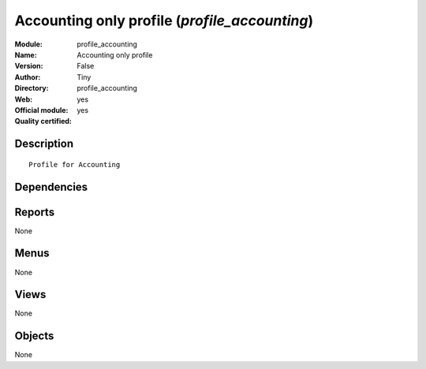 
.. i18n: .. module:: profile_accounting
.. i18n:     :synopsis: Accounting only profile (Official, Quality Certified)
.. i18n:     :noindex:
.. i18n: .. 

.. module:: profile_accounting
    :synopsis: Accounting only profile (Official, Quality Certified)
    :noindex:
.. 

.. i18n: .. raw:: html
.. i18n: 
.. i18n:     <link rel="stylesheet" href="../_static/hide_objects_in_sidebar.css" type="text/css" />

.. raw:: html

    <link rel="stylesheet" href="../_static/hide_objects_in_sidebar.css" type="text/css" />

.. i18n: Accounting only profile (*profile_accounting*)
.. i18n: ==============================================
.. i18n: :Module: profile_accounting
.. i18n: :Name: Accounting only profile
.. i18n: :Version: False
.. i18n: :Author: Tiny
.. i18n: :Directory: profile_accounting
.. i18n: :Web: 
.. i18n: :Official module: yes
.. i18n: :Quality certified: yes

Accounting only profile (*profile_accounting*)
==============================================
:Module: profile_accounting
:Name: Accounting only profile
:Version: False
:Author: Tiny
:Directory: profile_accounting
:Web: 
:Official module: yes
:Quality certified: yes

.. i18n: Description
.. i18n: -----------

Description
-----------

.. i18n: ::
.. i18n: 
.. i18n:   Profile for Accounting

::

  Profile for Accounting

.. i18n: Dependencies
.. i18n: ------------

Dependencies
------------

.. i18n:  * :mod:`account`
.. i18n:  * :mod:`report_analytic`
.. i18n:  * :mod:`board_account`
.. i18n:  * :mod:`account_followup`

 * :mod:`account`
 * :mod:`report_analytic`
 * :mod:`board_account`
 * :mod:`account_followup`

.. i18n: Reports
.. i18n: -------

Reports
-------

.. i18n: None

None

.. i18n: Menus
.. i18n: -------

Menus
-------

.. i18n: None

None

.. i18n: Views
.. i18n: -----

Views
-----

.. i18n: None

None

.. i18n: Objects
.. i18n: -------

Objects
-------

.. i18n: None

None
